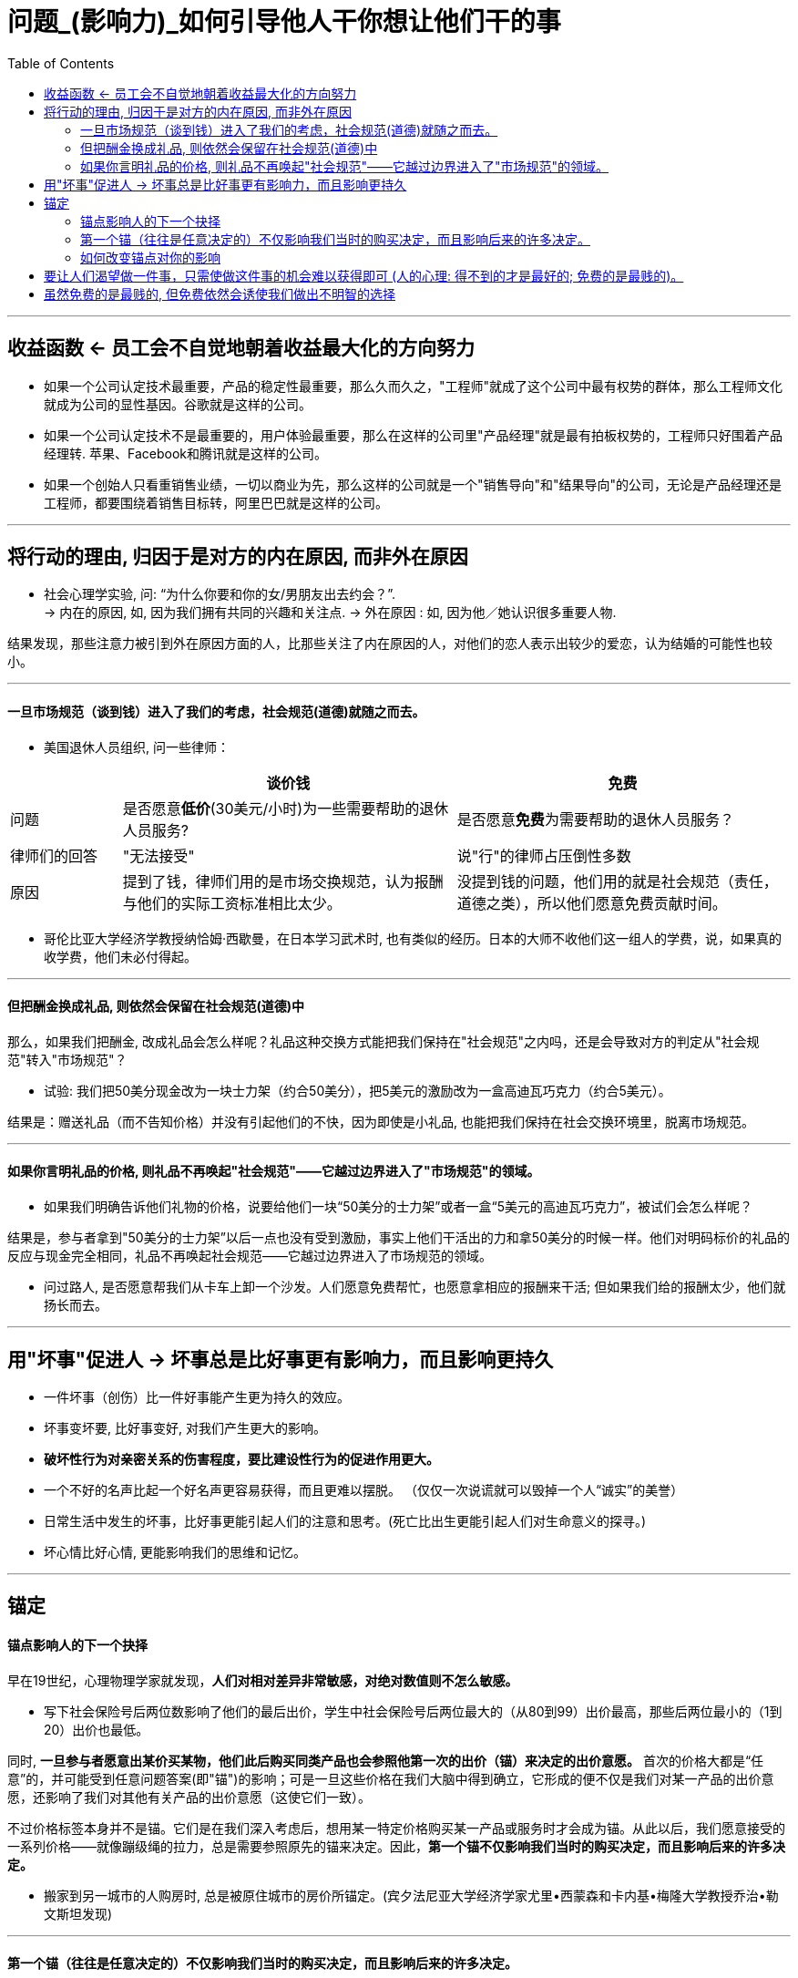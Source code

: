 
= 问题_(影响力)_如何引导他人干你想让他们干的事
:toc:

---

== 收益函数 <- 员工会不自觉地朝着收益最大化的方向努力

- 如果一个公司认定技术最重要，产品的稳定性最重要，那么久而久之，"工程师"就成了这个公司中最有权势的群体，那么工程师文化就成为公司的显性基因。谷歌就是这样的公司。

- 如果一个公司认定技术不是最重要的，用户体验最重要，那么在这样的公司里"产品经理"就是最有拍板权势的，工程师只好围着产品经理转. 苹果、Facebook和腾讯就是这样的公司。

- 如果一个创始人只看重销售业绩，一切以商业为先，那么这样的公司就是一个"销售导向"和"结果导向"的公司，无论是产品经理还是工程师，都要围绕着销售目标转，阿里巴巴就是这样的公司。

---

== 将行动的理由, 归因于是对方的内在原因, 而非外在原因


- 社会心理学实验, 问: “为什么你要和你的女/男朋友出去约会？”. +
-> 内在的原因, 如, 因为我们拥有共同的兴趣和关注点.
-> 外在原因 : 如, 因为他／她认识很多重要人物.


结果发现，那些注意力被引到外在原因方面的人，比那些关注了内在原因的人，对他们的恋人表示出较少的爱恋，认为结婚的可能性也较小。

---

==== 一旦市场规范（谈到钱）进入了我们的考虑，社会规范(道德)就随之而去。


- 美国退休人员组织, 问一些律师：

[cols="1,3,3"]
|===
| |谈价钱 |免费

|问题
|是否愿意**低价**(30美元/小时)为一些需要帮助的退休人员服务?
|是否愿意**免费**为需要帮助的退休人员服务？

|律师们的回答
|"无法接受"
|说"行"的律师占压倒性多数

|原因
|提到了钱，律师们用的是市场交换规范，认为报酬与他们的实际工资标准相比太少。
|没提到钱的问题，他们用的就是社会规范（责任，道德之类），所以他们愿意免费贡献时间。
|===

- 哥伦比亚大学经济学教授纳恰姆·西歇曼，在日本学习武术时, 也有类似的经历。日本的大师不收他们这一组人的学费，说，如果真的收学费，他们未必付得起。

---

==== 但把酬金换成礼品, 则依然会保留在社会规范(道德)中

那么，如果我们把酬金, 改成礼品会怎么样呢？礼品这种交换方式能把我们保持在"社会规范"之内吗，还是会导致对方的判定从"社会规范"转入"市场规范"？

- 试验: 我们把50美分现金改为一块士力架（约合50美分），把5美元的激励改为一盒高迪瓦巧克力（约合5美元）。

结果是：赠送礼品（而不告知价格）并没有引起他们的不快，因为即使是小礼品, 也能把我们保持在社会交换环境里，脱离市场规范。

---

==== 如果你言明礼品的价格, 则礼品不再唤起"社会规范"——它越过边界进入了"市场规范"的领域。

- 如果我们明确告诉他们礼物的价格，说要给他们一块“50美分的士力架”或者一盒“5美元的高迪瓦巧克力”，被试们会怎么样呢？

结果是，参与者拿到"50美分的士力架”以后一点也没有受到激励，事实上他们干活出的力和拿50美分的时候一样。他们对明码标价的礼品的反应与现金完全相同，礼品不再唤起社会规范——它越过边界进入了市场规范的领域。

- 问过路人, 是否愿意帮我们从卡车上卸一个沙发。人们愿意免费帮忙，也愿意拿相应的报酬来干活; 但如果我们给的报酬太少，他们就扬长而去。





---

== 用"坏事"促进人 -> 坏事总是比好事更有影响力，而且影响更持久

- 一件坏事（创伤）比一件好事能产生更为持久的效应。
- 坏事变坏要, 比好事变好, 对我们产生更大的影响。
- *破坏性行为对亲密关系的伤害程度，要比建设性行为的促进作用更大。*
- 一个不好的名声比起一个好名声更容易获得，而且更难以摆脱。 （仅仅一次说谎就可以毁掉一个人“诚实”的美誉）

- 日常生活中发生的坏事，比好事更能引起人们的注意和思考。(死亡比出生更能引起人们对生命意义的探寻。)

- 坏心情比好心情, 更能影响我们的思维和记忆。


---

== 锚定

==== 锚点影响人的下一个抉择

早在19世纪，心理物理学家就发现，*人们对相对差异非常敏感，对绝对数值则不怎么敏感。*

- 写下社会保险号后两位数影响了他们的最后出价，学生中社会保险号后两位最大的（从80到99）出价最高，那些后两位最小的（1到20）出价也最低。

同时, *一旦参与者愿意出某价买某物，他们此后购买同类产品也会参照他第一次的出价（锚）来决定的出价意愿。* 首次的价格大都是“任意”的，并可能受到任意问题答案(即"锚")的影响；可是一旦这些价格在我们大脑中得到确立，它形成的便不仅是我们对某一产品的出价意愿，还影响了我们对其他有关产品的出价意愿（这使它们一致）。

不过价格标签本身并不是锚。它们是在我们深入考虑后，想用某一特定价格购买某一产品或服务时才会成为锚。从此以后，我们愿意接受的一系列价格——就像蹦级绳的拉力，总是需要参照原先的锚来决定。因此，*第一个锚不仅影响我们当时的购买决定，而且影响后来的许多决定。*

- 搬家到另一城市的人购房时, 总是被原住城市的房价所锚定。(宾夕法尼亚大学经济学家尤里•西蒙森和卡内基•梅隆大学教授乔治•勒文斯坦发现)

---

==== 第一个锚（往往是任意决定的）不仅影响我们当时的购买决定，而且影响后来的许多决定。


[cols="1,1,2,5,3"]
|===
| |实验|第1阶段: 再听一遍噪音 |第2阶段: 新锚50美分 |第3阶段

|第一组被试
|听噪音
|锚出价:10美分 +
被试要求: 33美分
|锚出价:50美分 +
被试要求: “这次的噪音和上次差不了多少，既然我对上次听的那一段噪音出价很低。那么我估计，这一次出同样的价格，我也能够忍受。”
|锚出价:90美分 +
被试要求: 接受了较低的价格

|第二组被试
|听噪音
|锚出价:90美分 +
被试要求: 73美分
|锚出价:50美分 +
被试要求: “既然我对上次听的那一段可厌的噪音出价较高，这次的噪音和上次也差不了很多；既然我上一次出了高价，那么让我忍受这段噪音，我需要出同样的价格。"
|锚出价:10美分 +
被试要求: 仍然坚持高得多的价格
|===

这表明 : 过去我们遇到的任意的锚, 在形成初次决定之后, 仍会长久存在，伴随我们左右。

---

==== 如何改变锚点对你的影响

1. 你应该首先从质疑自己的这种习惯开始。问自己, 它是怎么开始的？你能从中获取多大的快感? 这一快感真的就如同你预期的那么大？你能不能把预算压低一点？（降低或抬升一开始的锚点）. 即, 置疑自己一再重复的行为。

2. 我们应该特别关注我们所做的首次决定，它会影响以后的一长串的其他决定。*首次决定至关重要，我们必须给予足够的重视。*







---

== 要让人们渴望做一件事，只需使做这件事的机会难以获得即可 (人的心理: 得不到的才是最好的; 免费的是最贱的)。

- 研究者举办一个诗歌朗诵会, 亲自朗诵 :

[options = "autowidth"]
|===
| |A组被试 |B组被试

|锚点
|被试付给实验者10美元, 来听朗诵
|实验者付10美元给被试, 来听朗诵

|被试的实际支付
|(短篇朗诵): 1 美元 +
(中篇朗诵): 2 美元 +
(长篇朗诵): 3 美元 +
|(短篇朗诵): 1.3 美元 +
(中篇朗诵): 2.7 美元 +
(长篇朗诵): 4.8 美元 +
|===

结果表明, 人的心理就是 :"免费的就是贱的; 花了钱的才是最好的".

- 汤姆把粉刷篱笆的枯燥工作, 变成一种特权活动, 来操控其他小孩, 对他们说 :“哪个孩子能有机会天天刷篱笆？”. *汤姆把负面体验, 转变成了正面的 -- 把粉刷篱笆的性质, 由受惩罚做工，改变成人们需要付出代价来参与的一种娱乐。*



---

[cols = "1,2a"]
|===
|Header 1 |Header 2

|Column 1, row 1
|Column 2, row 1

|Column 1, row 2
|Column 2, row 2
|===


---

== 虽然免费的是最贱的, 但免费依然会诱使我们做出不明智的选择

免费最大的问题在于，它引诱你在它和另一件商品之间挣扎——并引导我们做出不明智的决定。原因是: +
-> 你付出价格, 你就面临风险和损失的衡量。 +
-> 而免费的物品，你不会有显而易见的损失。在这种心理之下，人们往往就落入了圈套。


但如果不是免费价格，而是免费交换，又会怎样呢？

- 对一个9岁的小孩做实验, 实验者手里有5块巧克力, 重量分别为 : 0.16 盎司(ounce,下面简称o)*3块; 2o一块; 1o一块

[options = "autowidth"]
|===
||选择1： |选择2：

|
|给小孩3块0.16o的,  +
然后: 返还1块0.16o的, 得到1块2o的 +
(即: -0.16+2 = +1.84o) <- 显然,这是明智的选择
|给小孩3块0.16o的,  +
然后: 再免费拿1块1o的 +
(即: +1o = +1o)

|结果
|
|大约70%的孩子都放弃了更好的交易， +
而仅仅由于免费做了这个较差的选择。
|===


- 真实案例:

[options = "autowidth"]
|===
| |亚马逊总店 |亚马逊法国分店

|促销方式
|购书超过某一金额即免费运费。
|不免费，无论买多少书，都只收1法郎邮费。

|结果
|销售额大幅增长.
|法国的销售没有增加。
|===

1法郎的邮费实际上够划算了，但法国人几乎毫无反应，而免费邮寄却引起了热烈的回应（事实上多花钱了——多买了书）。


---











